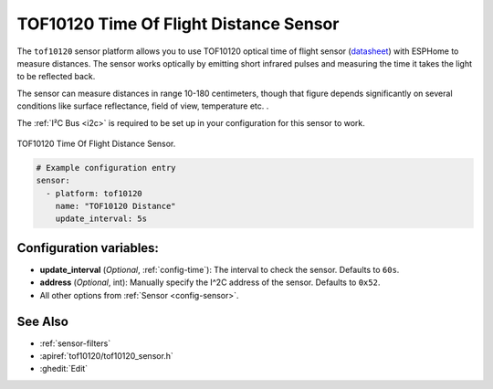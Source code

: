 TOF10120 Time Of Flight Distance Sensor
=======================================

.. seo::
    :description: Instructions for setting up TOF10120 distance sensors in ESPHome.
    :image: tof10120.jpg
    :keywords: TOF10120

The ``tof10120`` sensor platform allows you to use TOF10120 optical time of flight sensor (`datasheet <https://github.com/SoyM/TOF10120/blob/master/TOF10120.pdf>`__)
with ESPHome to measure distances. The sensor works optically by emitting short infrared pulses
and measuring the time it takes the light to be reflected back.

The sensor can measure distances in range 10-180 centimeters, though that figure depends significantly
on several conditions like surface reflectance, field of view, temperature etc. .

The :ref:`I²C Bus <i2c>` is
required to be set up in your configuration for this sensor to work.

.. figure:: images/tof10120-full.jpg
    :align: center
    :width: 50.0%

    TOF10120 Time Of Flight Distance Sensor.

.. figure:: images/tof10120-ui.png
    :align: center
    :width: 80.0%

.. code-block:: yaml

    # Example configuration entry
    sensor:
      - platform: tof10120
        name: "TOF10120 Distance"
        update_interval: 5s

Configuration variables:
------------------------

- **update_interval** (*Optional*, :ref:`config-time`): The interval to check the
  sensor. Defaults to ``60s``.
- **address** (*Optional*, int): Manually specify the I^2C address of the sensor. Defaults to ``0x52``.
- All other options from :ref:`Sensor <config-sensor>`.

See Also
--------

- :ref:`sensor-filters`
- :apiref:`tof10120/tof10120_sensor.h`
- :ghedit:`Edit`
